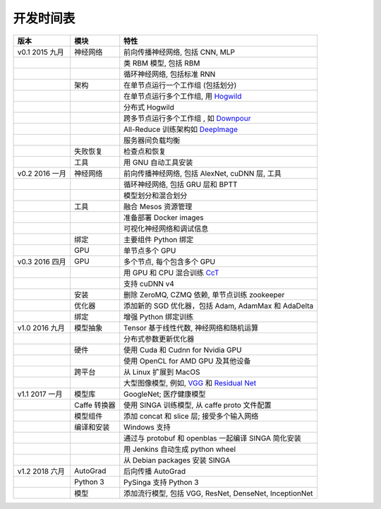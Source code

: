 .. Licensed to the Apache Software Foundation (ASF) under one
   or more contributor license agreements.  See the NOTICE file
   distributed with this work for additional information
   regarding copyright ownership.  The ASF licenses this file
   to you under the Apache License, Version 2.0 (the
   "License"); you may not use this file except in compliance
   with the License.  You may obtain a copy of the License at

   http://www.apache.org/licenses/LICENSE-2.0

   Unless required by applicable law or agreed to in writing,
   software distributed under the License is distributed on an
   "AS IS" BASIS, WITHOUT WARRANTIES OR CONDITIONS OF ANY
   KIND, either express or implied.  See the License for the
   specific language governing permissions and limitations
   under the License.


开发时间表
====================

.. csv-table::
  :header: "版本","模块","特性"

  "v0.1 2015 九月     ","神经网络                     ","前向传播神经网络, 包括 CNN, MLP"
  "                   ","                             ","类 RBM 模型, 包括 RBM"
  "                   ","                             ","循环神经网络, 包括标准 RNN"
  "                   ","架构                         ","在单节点运行一个工作组 (包括划分)"
  "                   ","                             ","在单节点运行多个工作组, 用 `Hogwild <http://www.eecs.berkeley.edu/~brecht/papers/hogwildTR.pdf>`_     "
  "                   ","                             ","分布式 Hogwild"
  "                   ","                             ","跨多节点运行多个工作组 , 如 `Downpour <http://papers.nips.cc/paper/4687-large-scale-distritbuted-deep-networks>`_"
  "                   ","                             ","All-Reduce 训练架构如 `DeepImage <http://arxiv.org/abs/1501.02876>`_                                "
  "                   ","                             ","服务器间负载均衡"
  "                   ","失败恢复                     ","检查点和恢复"
  "                   ","工具                         ","用 GNU 自动工具安装"
  "v0.2 2016 一月     ","神经网络                     ","前向传播神经网络, 包括 AlexNet, cuDNN 层, 工具"
  "                   ","                             ","循环神经网络, 包括 GRU 层和 BPTT"
  "                   ","                             ","模型划分和混合划分"
  "                   ","工具                         ","融合 Mesos 资源管理"
  "                   ","                             ","准备部署 Docker images"
  "                   ","                             ","可视化神经网络和调试信息"
  "                   ","绑定                         ","主要组件 Python 绑定"
  "                   ","GPU                          ","单节点多个 GPU "
  "v0.3 2016 四月     ","GPU                          ","多个节点, 每个包含多个 GPU"
  "                   ","                             ","用 GPU 和 CPU 混合训练  `CcT <http://arxiv.org/abs/1504.04343>`_"
  "                   ","                             ","支持 cuDNN v4 "
  "                   ","安装                         ","删除 ZeroMQ, CZMQ 依赖, 单节点训练 zookeeper"
  "                   ","优化器                       ","添加新的 SGD 优化器，包括 Adam, AdamMax 和 AdaDelta"
  "                   ","绑定                         ","增强 Python 绑定训练"
  "v1.0 2016 九月     ","模型抽象                     ","Tensor 基于线性代数, 神经网络和随机运算"
  "                   ","                             ","分布式参数更新优化器"
  "                   ","硬件                         ","使用 Cuda 和 Cudnn for Nvidia GPU"
  "                   ","                             ","使用 OpenCL for AMD GPU 及其他设备"
  "                   ","跨平台                       ","从 Linux 扩展到 MacOS"
  "                   ","                             ","大型图像模型, 例如, `VGG <https://arxiv.org/pdf/1409.1556.pdf>`_ 和 `Residual Net <http://arxiv.org/abs/1512.03385>`_"
  "v1.1 2017 一月     ","模型库                       ","GoogleNet; 医疗健康模型"
  "                   ","Caffe 转换器                 ","使用 SINGA 训练模型, 从 caffe proto 文件配置"
  "                   ","模型组件                     ","添加 concat 和 slice 层; 接受多个输入网络"
  "                   ","编译和安装                   ","Windows 支持"
  "                   ","                             ","通过与 protobuf 和 openblas 一起编译 SINGA 简化安装"
  "                   ","                             ","用 Jenkins 自动生成 python wheel"
  "                   ","                             ","从 Debian packages 安装 SINGA"
  "v1.2 2018 六月     ","AutoGrad                     ","后向传播 AutoGrad"
  "                   ","Python 3                     ","PySinga 支持 Python 3"
  "                   ","模型                         ","添加流行模型, 包括 VGG, ResNet, DenseNet, InceptionNet"
